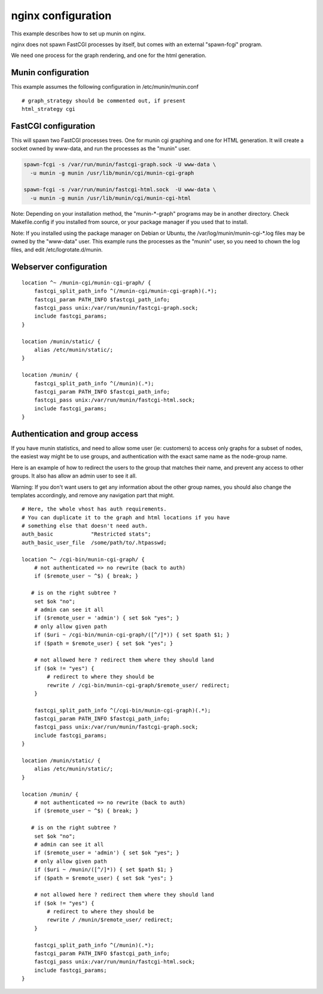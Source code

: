 .. _example-webserver-nginx:

=====================
 nginx configuration
=====================

This example describes how to set up munin on nginx.

nginx does not spawn FastCGI processes by itself, but comes with an
external "spawn-fcgi" program.

We need one process for the graph rendering, and one for the html
generation.

Munin configuration
===================

This example assumes the following configuration in
/etc/munin/munin.conf

.. index::
   pair: example; munin.conf

::

 # graph_strategy should be commented out, if present
 html_strategy cgi

FastCGI configuration
=====================

This will spawn two FastCGI processes trees. One for munin cgi
graphing and one for HTML generation. It will create a socket owned by
www-data, and run the processes as the "munin" user.

.. index::
   pair: example; munin-cgi-graph invocation

.. code-block:: bash

  spawn-fcgi -s /var/run/munin/fastcgi-graph.sock -U www-data \
    -u munin -g munin /usr/lib/munin/cgi/munin-cgi-graph

  spawn-fcgi -s /var/run/munin/fastcgi-html.sock  -U www-data \
    -u munin -g munin /usr/lib/munin/cgi/munin-cgi-html

Note: Depending on your installation method, the "munin-\*-graph"
programs may be in another directory. Check Makefile.config if you
installed from source, or your package manager if you used that to
install.

Note: If you installed using the package manager on Debian or Ubuntu,
the /var/log/munin/munin-cgi-\*.log files may be owned by the
"www-data" user. This example runs the processes as the "munin" user,
so you need to chown the log files, and edit /etc/logrotate.d/munin.

Webserver configuration
=======================

.. index::
   pair: example; nginx configuration

::

    location ^~ /munin-cgi/munin-cgi-graph/ {
        fastcgi_split_path_info ^(/munin-cgi/munin-cgi-graph)(.*);
        fastcgi_param PATH_INFO $fastcgi_path_info;
        fastcgi_pass unix:/var/run/munin/fastcgi-graph.sock;
        include fastcgi_params;
    }

    location /munin/static/ {
        alias /etc/munin/static/;
    }

    location /munin/ {
        fastcgi_split_path_info ^(/munin)(.*);
        fastcgi_param PATH_INFO $fastcgi_path_info;
        fastcgi_pass unix:/var/run/munin/fastcgi-html.sock;
        include fastcgi_params;
    }

Authentication and group access
===============================

.. index::
   pair: example; nginx authentication group configuration

If you have munin statistics, and need to allow some user (ie:
customers) to access only graphs for a subset of nodes, the easiest way
might be to use groups, and authentication with the exact same name as
the node-group name.

Here is an example of how to redirect the users to the group that
matches their name, and prevent any access to other groups. It also has
allow an admin user to see it all.

Warning: If you don't want users to get any information about the other
group names, you should also change the templates accordingly, and
remove any navigation part that might.

::

    # Here, the whole vhost has auth requirements.
    # You can duplicate it to the graph and html locations if you have
    # something else that doesn't need auth.
    auth_basic            "Restricted stats";
    auth_basic_user_file  /some/path/to/.htpasswd;

    location ^~ /cgi-bin/munin-cgi-graph/ {
        # not authenticated => no rewrite (back to auth)
        if ($remote_user ~ ^$) { break; }

       # is on the right subtree ?
        set $ok "no";
        # admin can see it all
        if ($remote_user = 'admin') { set $ok "yes"; }
        # only allow given path
        if ($uri ~ /cgi-bin/munin-cgi-graph/([^/]*)) { set $path $1; }
        if ($path = $remote_user) { set $ok "yes"; }

        # not allowed here ? redirect them where they should land
        if ($ok != "yes") {
            # redirect to where they should be
            rewrite / /cgi-bin/munin-cgi-graph/$remote_user/ redirect;
        }

        fastcgi_split_path_info ^(/cgi-bin/munin-cgi-graph)(.*);
        fastcgi_param PATH_INFO $fastcgi_path_info;
        fastcgi_pass unix:/var/run/munin/fastcgi-graph.sock;
        include fastcgi_params;
    }

    location /munin/static/ {
        alias /etc/munin/static/;
    }

    location /munin/ {
        # not authenticated => no rewrite (back to auth)
        if ($remote_user ~ ^$) { break; }

       # is on the right subtree ?
        set $ok "no";
        # admin can see it all
        if ($remote_user = 'admin') { set $ok "yes"; }
        # only allow given path
        if ($uri ~ /munin/([^/]*)) { set $path $1; }
        if ($path = $remote_user) { set $ok "yes"; }

        # not allowed here ? redirect them where they should land
        if ($ok != "yes") {
            # redirect to where they should be
            rewrite / /munin/$remote_user/ redirect;
        }

        fastcgi_split_path_info ^(/munin)(.*);
        fastcgi_param PATH_INFO $fastcgi_path_info;
        fastcgi_pass unix:/var/run/munin/fastcgi-html.sock;
        include fastcgi_params;
    }
